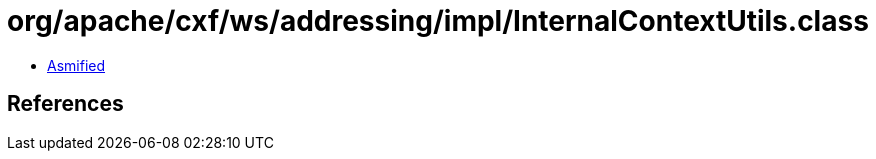 = org/apache/cxf/ws/addressing/impl/InternalContextUtils.class

 - link:InternalContextUtils-asmified.java[Asmified]

== References


